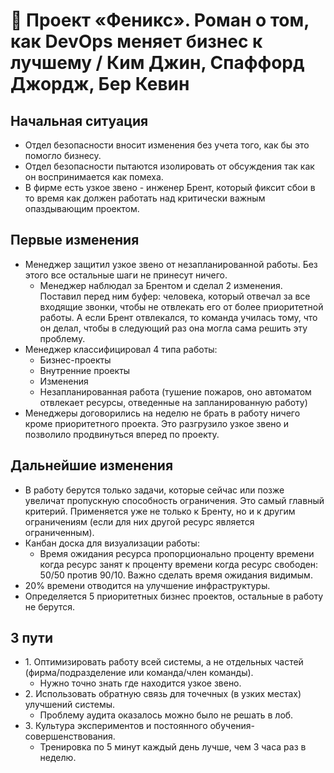 * 🦅 Проект «Феникс». Роман о том, как DevOps меняет бизнес к лучшему / Ким Джин, Спаффорд Джордж, Бер Кевин

** Начальная ситуация
- Отдел безопасности вносит изменения без учета того, как бы это помогло бизнесу.
- Отдел безопасности пытаются изолировать от обсуждения так как он воспринимается как помеха.
- В фирме есть узкое звено - инженер Брент, который фиксит сбои в то время как должен работать над критически важным опаздывающим проектом.


** Первые изменения
- Менеджер защитил узкое звено от незапланированной работы. Без этого все остальные шаги не принесут ничего.
  - Менеджер наблюдал за Брентом и сделал 2 изменения. Поставил перед ним буфер: человека, который отвечал за все входящие звонки, чтобы не отвлекать его от более приоритетной работы. А если Брент отвлекался, то команда училась тому, что он делал, чтобы в следующий раз она могла сама решить эту проблему.
- Менеджер классифицировал 4 типа работы:
  - Бизнес-проекты
  - Внутренние проекты
  - Изменения
  - Незапланированная работа (тушение пожаров, оно автоматом отвлекает ресурсы, отведенные на запланированную работу)
- Менеджеры договорились на неделю не брать в работу ничего кроме приоритетного проекта. Это разгрузило узкое звено и позволило продвинуться вперед по проекту.


** Дальнейшие изменения
  - В работу берутся только задачи, которые сейчас или позже увеличат пропускную способность ограничения. Это самый главный критерий. Применяется уже не только к Бренту, но и к другим ограничениям (если для них другой ресурс является ограниченным).
  - Канбан доска для визуализации работы:
    - Время ожидания ресурса пропорционально проценту времени когда ресурс занят к проценту времени когда ресурс свободен: 50/50 против 90/10. Важно сделать время ожидания видимым.
  - 20% времени отводится на улучшение инфраструктуры.
  - Определяется 5 приоритетных бизнес проектов, остальные в работу не берутся.


** 3 пути
  - 1. Оптимизировать работу всей системы, а не отдельных частей (фирма/подразделение или команда/член команды).
    - Нужно точно знать где находится узкое звено.
  - 2. Использовать обратную связь для точечных (в узких местах) улучшений системы.
    - Проблему аудита оказалось можно было не решать в лоб.
  - 3. Культура экспериментов и постоянного обучения-совершенствования.
    - Тренировка по 5 минут каждый день лучше, чем 3 часа раз в неделю.
